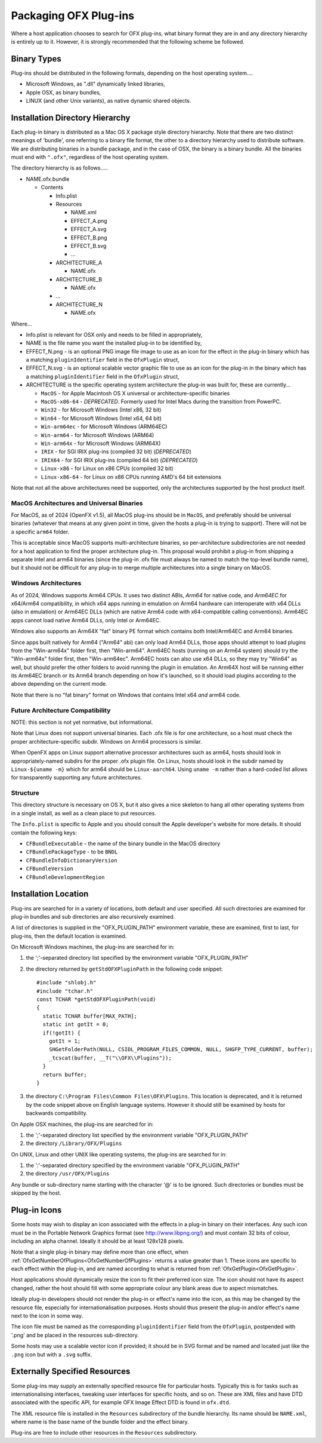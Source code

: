 .. SPDX-License-Identifier: CC-BY-4.0
Packaging OFX Plug-ins
======================

Where a host application chooses to search for OFX plug-ins, what binary
format they are in and any directory hierarchy is entirely up to it.
However, it is strongly recommended that the following scheme be
followed.

Binary Types
------------

Plug-ins should be distributed in the following formats, depending on
the host operating system....

-  Microsoft Windows, as ".dll" dynamically linked libraries,
-  Apple OSX, as binary bundles,
-  LINUX (and other Unix variants), as native dynamic shared objects.

Installation Directory Hierarchy
--------------------------------

Each plug-in binary is distributed as a Mac OS X package style directory
hierarchy. Note that there are two distinct meanings of 'bundle', one
referring to a binary file format, the other to a directory hierarchy
used to distribute software. We are distributing binaries in a bundle
package, and in the case of OSX, the binary is a binary bundle. All the
binaries must end with ``".ofx"``, regardless of the host operating
system.

The directory hierarchy is as follows.....

-  NAME.ofx.bundle

   -  Contents

      -  Info.plist
      -  Resources

         -  NAME.xml
         -  EFFECT_A.png
         -  EFFECT_A.svg
         -  EFFECT_B.png
         -  EFFECT_B.svg
         -  ...

      -  ARCHITECTURE_A

         -  NAME.ofx

      -  ARCHITECTURE_B

         -  NAME.ofx

      -  ...
      -  ARCHITECTURE_N

         -  NAME.ofx

Where...

-  Info.plist is relevant for OSX only and needs to be filled in
   appropriately,
-  NAME is the file name you want the installed plug-in to be identified
   by,
-  EFFECT_N.png - is an optional PNG image file image to use as an
   icon for the effect in the plug-in binary which has a matching
   ``pluginIdentifier``
   field in the
   ``OfxPlugin``
   struct,
-  EFFECT_N.svg - is an optional scalable vector graphic file to use as an
   icon for the plug-in in the binary which has a matching
   ``pluginIdentifier``
   field in the
   ``OfxPlugin``
   struct,
-  ARCHITECTURE is the specific operating system architecture the
   plug-in was built for, these are currently...

   -  ``MacOS`` - for Apple Macintosh OS X universal or architecture-specific binaries
   -  ``MacOS-x86-64`` - *DEPRECATED*. Formerly used for Intel Macs during the transition from PowerPC.
   -  ``Win32`` - for Microsoft Windows (Intel x86, 32 bit)
   -  ``Win64`` - for Microsoft Windows (Intel x64, 64 bit)
   -  ``Win-arm64ec`` - for Microsoft Windows (ARM64EC)
   -  ``Win-arm64`` - for Microsoft Windows (ARM64)
   -  ``Win-arm64x`` - for Microsoft Windows (ARM64X)
   -  ``IRIX`` - for SGI IRIX plug-ins (compiled 32 bit) (*DEPRECATED*)
   -  ``IRIX64`` - for SGI IRIX plug-ins (compiled 64 bit) (*DEPRECATED*)
   -  ``Linux-x86`` - for Linux on x86 CPUs (compiled 32 bit)
   -  ``Linux-x86-64`` - for Linux on x86 CPUs running AMD's 64 bit
      extensions

Note that not all the above architectures need be supported, only the
architectures supported by the host product itself.

MacOS Architectures and Universal Binaries
^^^^^^^^^^^^^^^^^^^^^^^^^^^^^^^^^^^^^^^^^^

For MacOS, as of 2024 (OpenFX v1.5), all MacOS plug-ins should be in
``MacOS``, and preferably should be universal binaries (whatever that
means at any given point in time, given the hosts a plug-in is trying
to support). There will not be a specific ``arm64`` folder.

This is acceptable since MacOS supports multi-architecture binaries,
so per-architecture subdirectories are not needed for a host
application to find the proper architecture plug-in. This proposal
would prohibit a plug-in from shipping a separate Intel and arm64
binaries (since the plug-in .ofx file must always be named to match the
top-level bundle name), but it should not be difficult for any plug-in
to merge multiple architectures into a single binary on MacOS.

Windows Architectures
^^^^^^^^^^^^^^^^^^^^^

As of 2024, Windows supports Arm64 CPUs. It uses two distinct ABIs,
*Arm64* for native code, and *Arm64EC* for x64/Arm64 compatibility, in
which x64 apps running in emulation on Arm64 hardware can interoperate
with x64 DLLs (also in emulation) or Arm64EC DLLs (which are native
Arm64 code with x64-compatible calling conventions). Arm64EC apps
cannot load native Arm64 DLLs, only Intel or Arm64EC.

Windows also supports an Arm64X "fat" binary PE format which
contains both Intel/Arm64EC and Arm64 binaries.

Since apps built natively for Arm64 ("Arm64" abi) can only load Arm64
DLLs, those apps should attempt to load plugins from the "Win-arm64x"
folder first, then "Win-arm64". Arm64EC hosts (running on an Arm64
system) should try the "Win-arm64x" folder first, then "Win-arm64ec".
Arm64EC hosts can also use x64 DLLs, so they may try "Win64" as well,
but should prefer the other folders to avoid running the plugin in
emulation. An Arm64X host will be running either its Arm64EC branch or
its Arm64 branch depending on how it's launched, so it should load
plugins according to the above depending on the current mode.

Note that there is no "fat binary" format on Windows that contains
Intel x64 *and* arm64 code.

Future Architecture Compatibility
^^^^^^^^^^^^^^^^^^^^^^^^^^^^^^^^^

NOTE: this section is not yet normative, but informational.

Note that Linux does not support universal binaries. Each
.ofx file is for one architecture, so a host must check the proper
architecture-specific subdir. Windows on Arm64 processors is similar.

When OpenFX apps on Linux support alternative processor architectures
such as arm64, hosts should look in appropriately-named subdirs for
the proper .ofx plugin file. On Linux, hosts should look in the subdir
named by ``Linux-${uname -m}`` which for arm64 should be
``Linux-aarch64``. Using ``uname -m`` rather than a hard-coded list
allows for transparently supporting any future architectures.


Structure
^^^^^^^^^

This directory structure is necessary on OS X, but it also gives a
nice skeleton to hang all other operating systems from in a single
install, as well as a clean place to put resources.

The ``Info.plist`` is specific to Apple and you should consult the Apple
developer's website for more details. It should contain the following
keys:

-  ``CFBundleExecutable`` - the name of the binary bundle in the MacOS
   directory
-  ``CFBundlePackageType`` - to be ``BNDL``
-  ``CFBundleInfoDictionaryVersion``
-  ``CFBundleVersion``
-  ``CFBundleDevelopmentRegion``

.. ArchitectureInstallingLocation:

Installation Location
---------------------

Plug-ins are searched for in a variety of locations, both default and
user specified. All such directories are examined for plug-in bundles
and sub directories are also recursively examined.

A list of directories is supplied in the "OFX_PLUGIN_PATH" environment
variable, these are examined, first to last, for plug-ins, then the
default location is examined.

On Microsoft Windows machines, the plug-ins are searched for in:

1. the ';'-separated directory list specified by the environment
   variable "OFX_PLUGIN_PATH"
2. the directory returned by
   ``getStdOFXPluginPath``
   in the following code snippet:
   ::

       #include "shlobj.h"
       #include "tchar.h"
       const TCHAR *getStdOFXPluginPath(void)
       {
         static TCHAR buffer[MAX_PATH];
         static int gotIt = 0;
         if(!gotIt) {
           gotIt = 1;
           SHGetFolderPath(NULL, CSIDL_PROGRAM_FILES_COMMON, NULL, SHGFP_TYPE_CURRENT, buffer);
           _tcscat(buffer, __T("\\OFX\\Plugins"));
         }
         return buffer;
       }

3. the directory ``C:\Program Files\Common Files\OFX\Plugins``. This
   location is deprecated, and it is returned by the code snippet above
   on English language systems. However it should still be examined by
   hosts for backwards compatibility.

On Apple OSX machines, the plug-ins are searched for in:

1. the ';'-separated directory list specified by the environment
   variable "OFX_PLUGIN_PATH"
2. the directory ``/Library/OFX/Plugins``

On UNIX, Linux and other UNIX like operating systems, the plug-ins are
searched for in:

1. the ':'-separated directory specified by the environment variable
   "OFX_PLUGIN_PATH"
2. the directory ``/usr/OFX/Plugins``

Any bundle or sub-directory name starting with the character '@' is to
be ignored. Such directories or bundles must be skipped by the host.

Plug-in Icons
-------------

Some hosts may wish to display an icon associated with the effects in
a plug-in binary on
their interfaces. Any such icon must be in the Portable Network Graphics
format (see http://www.libpng.org/) and must contain 32 bits of colour,
including an alpha channel. Ideally it should be at least 128x128
pixels.

Note that a single plug-in binary may define more than one effect,
when :ref:`OfxGetNumberOfPlugins<OfxGetNumberOfPlugins>` returns a
value greater than 1. These icons are specific to each effect within
the plug-in, and are named according to what is returned from
:ref:`OfxGetPlugin<OfxGetPlugin>`.

Host applications should dynamically resize the icon to fit their
preferred icon size. The icon should not have its aspect changed,
rather the host should fill with some appropriate colour any blank areas
due to aspect mismatches.

Ideally plug-in developers should not render the plug-in or effect's
name into the icon, as this may be changed by the resource file,
especially for internationalisation purposes. Hosts should thus
present the plug-in and/or effect's name next to the icon in some way.

The icon file must be named as the corresponding ``pluginIdentifier`` field
from the ``OfxPlugin``, postpended with '.png' and be placed in the
resources sub-directory.

Some hosts may use a scalable vector icon if provided; it should be in
SVG format and be named and located just like the ``.png`` icon but
with a ``.svg`` suffix.

Externally Specified Resources
------------------------------

Some plug-ins may supply an externally specified resource file for
particular hosts. Typically this is for tasks such as
internationalising interfaces, tweaking user interfaces for specific
hosts, and so on. These are XML files and have DTD associated with the
specific API, for example OFX Image Effect DTD is found in
``ofx.dtd``.

The XML resource file is installed in the ``Resources`` subdirectory of
the bundle hierarchy. Its name should be ``NAME.xml``, where name is the
base name of the bundle folder and the effect binary.

Plug-ins are free to include other resources in the ``Resources``
subdirectory.
